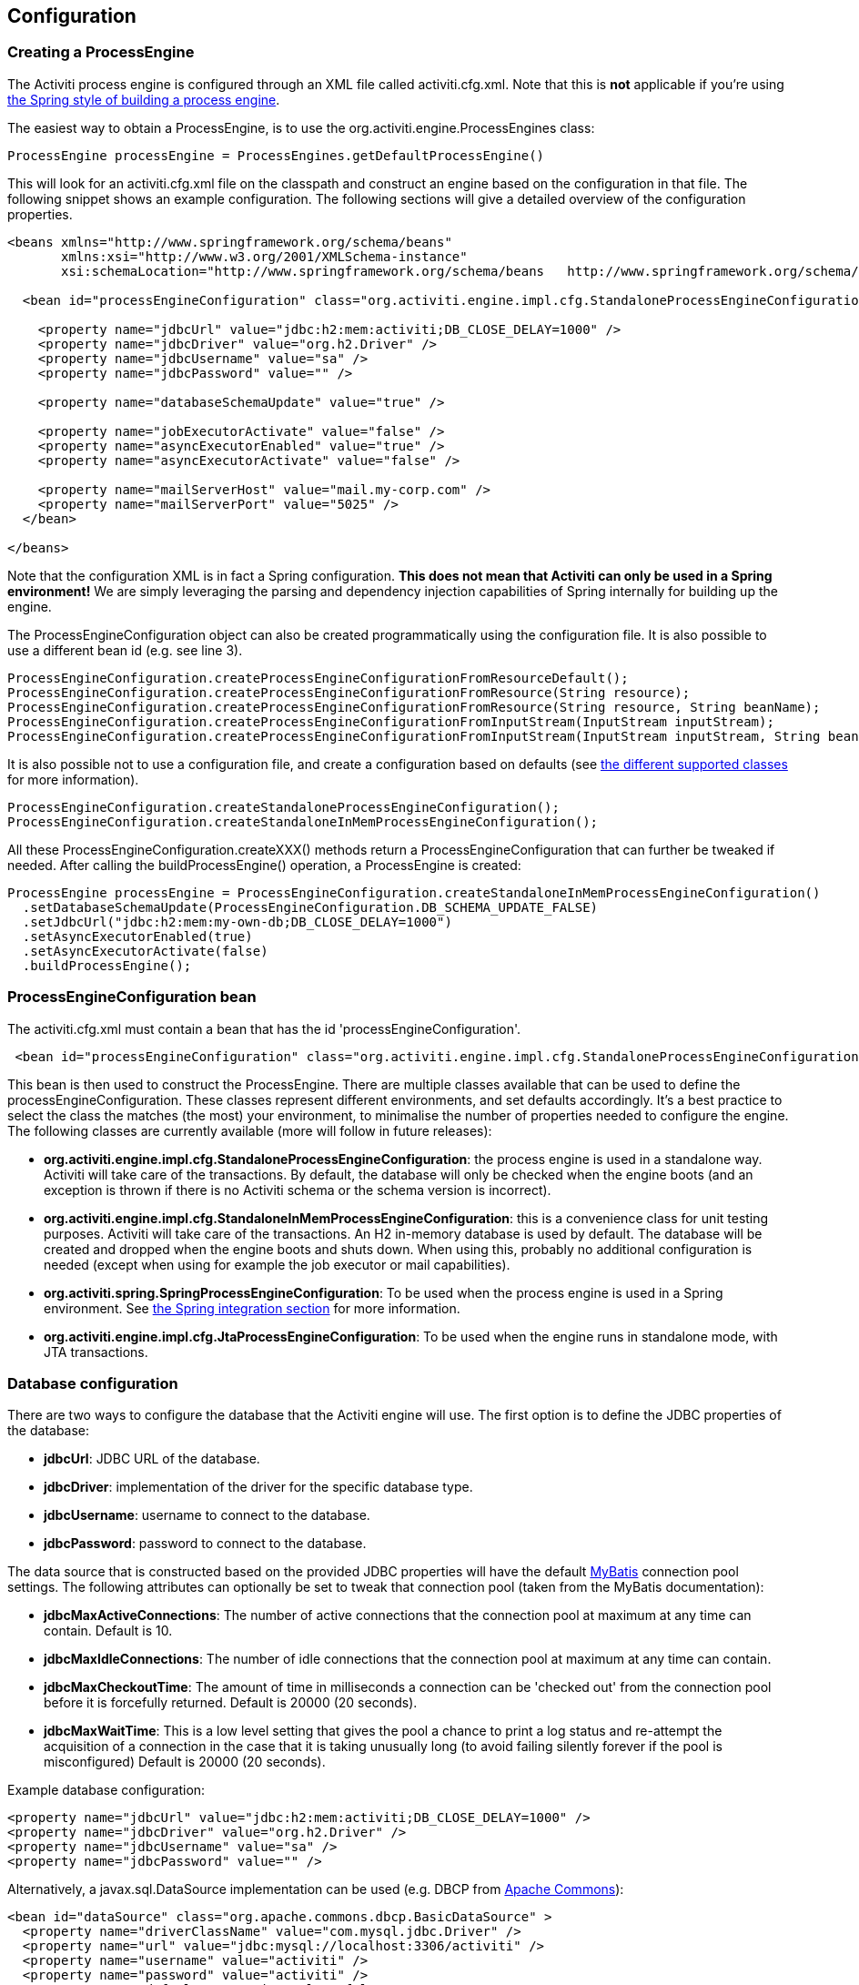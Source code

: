 
== Configuration

[[configuration]]

=== Creating a ProcessEngine


The Activiti process engine is configured through an XML file called +activiti.cfg.xml+. Note that this is *not* applicable if you're using <<springintegration,the Spring style of building a process engine>>.

The easiest way to obtain a +ProcessEngine+, is to use the +org.activiti.engine.ProcessEngines+ class:

[source,java,linenums]
----
ProcessEngine processEngine = ProcessEngines.getDefaultProcessEngine()
----

This will look for an +activiti.cfg.xml+ file on the classpath and construct an engine based on the configuration in that file. The following snippet shows an example configuration.  The following sections will give a detailed overview of the configuration properties.

[source,xml,linenums]
----
<beans xmlns="http://www.springframework.org/schema/beans"
       xmlns:xsi="http://www.w3.org/2001/XMLSchema-instance"
       xsi:schemaLocation="http://www.springframework.org/schema/beans   http://www.springframework.org/schema/beans/spring-beans.xsd">

  <bean id="processEngineConfiguration" class="org.activiti.engine.impl.cfg.StandaloneProcessEngineConfiguration">

    <property name="jdbcUrl" value="jdbc:h2:mem:activiti;DB_CLOSE_DELAY=1000" />
    <property name="jdbcDriver" value="org.h2.Driver" />
    <property name="jdbcUsername" value="sa" />
    <property name="jdbcPassword" value="" />

    <property name="databaseSchemaUpdate" value="true" />

    <property name="jobExecutorActivate" value="false" />
    <property name="asyncExecutorEnabled" value="true" />
    <property name="asyncExecutorActivate" value="false" />

    <property name="mailServerHost" value="mail.my-corp.com" />
    <property name="mailServerPort" value="5025" />
  </bean>

</beans>
----

Note that the configuration XML is in fact a Spring configuration. *This does not mean that Activiti can only be used in a Spring environment!* We are simply leveraging the parsing and dependency injection capabilities of Spring internally for building up the engine.

The ProcessEngineConfiguration object can also be created programmatically using the configuration file. It is also possible to use a different bean id (e.g. see line 3).

[source,java,linenums]
----
ProcessEngineConfiguration.createProcessEngineConfigurationFromResourceDefault();
ProcessEngineConfiguration.createProcessEngineConfigurationFromResource(String resource);
ProcessEngineConfiguration.createProcessEngineConfigurationFromResource(String resource, String beanName);
ProcessEngineConfiguration.createProcessEngineConfigurationFromInputStream(InputStream inputStream);
ProcessEngineConfiguration.createProcessEngineConfigurationFromInputStream(InputStream inputStream, String beanName);
----


It is also possible not to use a configuration file, and create a configuration based on
defaults (see <<configurationClasses,the different supported classes>> for more information).

[source,java,linenums]
----
ProcessEngineConfiguration.createStandaloneProcessEngineConfiguration();
ProcessEngineConfiguration.createStandaloneInMemProcessEngineConfiguration();
----

All these +ProcessEngineConfiguration.createXXX()+ methods return a +ProcessEngineConfiguration+ that can further be tweaked if needed. After calling the +buildProcessEngine()+ operation, a +ProcessEngine+ is created:

[source,java,linenums]
----
ProcessEngine processEngine = ProcessEngineConfiguration.createStandaloneInMemProcessEngineConfiguration()
  .setDatabaseSchemaUpdate(ProcessEngineConfiguration.DB_SCHEMA_UPDATE_FALSE)
  .setJdbcUrl("jdbc:h2:mem:my-own-db;DB_CLOSE_DELAY=1000")
  .setAsyncExecutorEnabled(true)
  .setAsyncExecutorActivate(false)
  .buildProcessEngine();
----



[[configurationRoot]]


=== ProcessEngineConfiguration bean


The +activiti.cfg.xml+ must contain a bean that has the id +$$'processEngineConfiguration'$$+.

[source,xml,linenums]
----
 <bean id="processEngineConfiguration" class="org.activiti.engine.impl.cfg.StandaloneProcessEngineConfiguration">
----


This bean is then used to construct the +ProcessEngine+. There are multiple classes available that can be used to define the +processEngineConfiguration+. These classes represent different environments, and set defaults accordingly. It's a best practice to select the class the matches (the most) your environment, to minimalise the number of properties needed to configure the engine. The following classes are currently available (more will follow in future releases): [[configurationClasses]]

* *org.activiti.engine.impl.cfg.StandaloneProcessEngineConfiguration*: the process engine is used in a standalone way. Activiti will take care of the transactions. By default, the database will only be checked when the engine boots (and an exception is thrown if there is no Activiti schema or the schema version is incorrect).
* *org.activiti.engine.impl.cfg.StandaloneInMemProcessEngineConfiguration*: this is a convenience class for unit testing purposes. Activiti will take care of the transactions. An H2 in-memory database is used by default. The database will be created and dropped when the engine boots and shuts down. When using this, probably no additional configuration is needed (except when using for example the job executor or mail capabilities).
* *org.activiti.spring.SpringProcessEngineConfiguration*: To be used when the process engine is used in a Spring environment.  See <<springintegration,the Spring integration section>> for more information.
* *org.activiti.engine.impl.cfg.JtaProcessEngineConfiguration*: To be used when the engine runs in standalone mode, with JTA transactions.


[[databaseConfiguration]]

=== Database configuration


There are two ways to configure the database that the Activiti engine will use. The first option is to define the JDBC properties of the database:

* *jdbcUrl*: JDBC URL of the database.
* *jdbcDriver*: implementation of the driver for the specific database type.
* *jdbcUsername*: username to connect to the database.
* *jdbcPassword*: password to connect to the database.

The data source that is constructed based on the provided JDBC properties will have the default link:$$http://www.mybatis.org/$$[MyBatis] connection pool settings. The following attributes can optionally be set to tweak that connection pool (taken from the MyBatis documentation):

* *jdbcMaxActiveConnections*: The number of active connections that the connection pool at maximum at any time can contain. Default is 10.
* *jdbcMaxIdleConnections*: The number of idle connections that the connection pool at maximum at any time can contain.
* *jdbcMaxCheckoutTime*: The amount of time in milliseconds a connection can be 'checked out' from the connection pool before it is forcefully returned. Default is 20000 (20 seconds).
* *jdbcMaxWaitTime*: This is a low level setting that gives the pool a chance to print a log status and re-attempt the acquisition of a connection in the case that it is taking unusually long (to avoid failing silently forever if the pool is misconfigured) Default is 20000 (20 seconds).

Example database configuration:

[source,xml,linenums]
----
<property name="jdbcUrl" value="jdbc:h2:mem:activiti;DB_CLOSE_DELAY=1000" />
<property name="jdbcDriver" value="org.h2.Driver" />
<property name="jdbcUsername" value="sa" />
<property name="jdbcPassword" value="" />
----


Alternatively, a +javax.sql.DataSource+ implementation can be used (e.g. DBCP from link:$$http://commons.apache.org/dbcp/$$[Apache Commons]):

[source,xml,linenums]
----
<bean id="dataSource" class="org.apache.commons.dbcp.BasicDataSource" >
  <property name="driverClassName" value="com.mysql.jdbc.Driver" />
  <property name="url" value="jdbc:mysql://localhost:3306/activiti" />
  <property name="username" value="activiti" />
  <property name="password" value="activiti" />
  <property name="defaultAutoCommit" value="false" />
</bean>

<bean id="processEngineConfiguration" class="org.activiti.engine.impl.cfg.StandaloneProcessEngineConfiguration">

    <property name="dataSource" ref="dataSource" />
    ...

----


Note that Activiti does not ship with a library that allows to define such a data source. So you have to make sure that the libraries (e.g. from DBCP) are on your classpath.

The following properties can be set, regardless of whether you are using the JDBC or data source approach:

* *databaseType*: it's normally not necessary to specify this property as it is automatically analyzed from the database connection metadata. Should only be specified in case automatic detection fails. Possible values: {h2, mysql, oracle, postgres, mssql, db2}. *This property is required when not using the default H2 database*. This setting will determine which create/drop scripts and queries will be used. See <<supporteddatabases,the 'supported databases' section>> for an overview of which types are supported.
* *databaseSchemaUpdate*: allows to set the strategy to handle the database schema on process engine boot and shutdown.
** +false+ (default): Checks the version of the DB schema against the library when the process engine is being created and throws an exception if the versions don't match.
** ++true++: Upon building the process engine, a check is performed and an update of the schema is performed if it is necessary. If the schema doesn't exist, it is created.
** ++create-drop++: Creates the schema when the process engine is being created and drops the schema when the process engine is being closed.


[[jndiDatasourceConfig]]

=== JNDI Datasource Configuration


By default, the database configuration for Activiti is contained within the db.properties files in the WEB-INF/classes of each web application. This isn't always ideal because it
requires users to either modify the db.properties in the Activiti source and recompile the war file, or explode the war and modify the db.properties on every deployment.

By using JNDI (Java Naming and Directory Interface) to obtain the database connection, the connection is fully managed by the Servlet Container and the configuration can be managed outside the war deployment. This also allows more control over the connection parameters than what is provided by the db.properties file.


[[jndi_usage]]

==== Usage


To switch the Activiti Explorer and Activiti Rest web apps from db.properties configuration to JNDI datasource configuration, open the primary Spring configuration files (activiti-webapp-explorer2/src/main/webapp/WEB-INF/activiti-standalone-context.xml and activiti-webapp-rest2/src/main/resources/activiti-context.xml), and delete the beans named "dbProperties" and "dataSource". Then, add the following bean:

[source,xml,linenums]
----
<bean id="dataSource" class="org.springframework.jndi.JndiObjectFactoryBean">
    <property name="jndiName" value="java:comp/env/jdbc/activitiDB"/>
</bean>

----

Next, we need to add context.xml files that contain the default H2 configuration. These will be overridden by your JNDI configuration, if it exists.  For Activiti Explorer, replace the file at activiti-webapp-explorer2/src/main/webapp/META-INF/context.xml with the following:

[source,xml,linenums]
----
<Context antiJARLocking="true" path="/activiti-explorer2">
    <Resource auth="Container"
              name="jdbc/activitiDB"
              type="javax.sql.DataSource"
              scope="Shareable"
              description="JDBC DataSource"
              url="jdbc:h2:mem:activiti;DB_CLOSE_DELAY=1000"
              driverClassName="org.h2.Driver"
              username="sa"
              password=""
              defaultAutoCommit="false"
              initialSize="5"
              maxWait="5000"
              maxActive="120"
              maxIdle="5"/>
</Context>
----

For the Activiti REST webapp, add activiti-webapp-rest2/src/main/webapp/META-INF/context.xml containing the following:

[source,xml,linenums]
----
<?xml version="1.0" encoding="UTF-8"?>
<Context antiJARLocking="true" path="/activiti-rest2">
    <Resource auth="Container"
              name="jdbc/activitiDB"
              type="javax.sql.DataSource"
              scope="Shareable"
              description="JDBC DataSource"
              url="jdbc:h2:mem:activiti;DB_CLOSE_DELAY=-1"
              driverClassName="org.h2.Driver"
              username="sa"
              password=""
              defaultAutoCommit="false"
              initialSize="5"
              maxWait="5000"
              maxActive="120"
              maxIdle="5"/>
</Context>
----

As an optional step, you can now delete the unused db.properties files in both the Activiti Explorer and Activiti REST webapp projects.


[[jndi_configuration]]

==== Configuration


Configuration of the JNDI datasource will differ depending on what servlet container application you are using. The instructions below will work for Tomcat, but for other container applications, please refer to the documentation for your container app.

If using Tomcat, the JNDI resource is configured within $CATALINA_BASE/conf/[enginename]/[hostname]/[warname].xml (for Activiti Explorer this will usually be $CATALINA_BASE/conf/Catalina/localhost/activiti-explorer.war). The default context is copied from the Activiti war file when the application is first deployed, so if it already exists, you will need to replace it. To change the JNDI resource so that the application connects to MySQL instead of H2, for example, change the file to the following:

[source,xml,linenums]
----
<?xml version="1.0" encoding="UTF-8"?>
    <Context antiJARLocking="true" path="/activiti-explorer2">
        <Resource auth="Container"
            name="jdbc/activitiDB"
            type="javax.sql.DataSource"
            description="JDBC DataSource"
            url="jdbc:mysql://localhost:3306/activiti"
            driverClassName="com.mysql.jdbc.Driver"
            username="sa"
            password=""
            defaultAutoCommit="false"
            initialSize="5"
            maxWait="5000"
            maxActive="120"
            maxIdle="5"/>
        </Context>
----


[[supporteddatabases]]


=== Supported databases

Listed below are the types (case sensitive!) that Activiti uses to refer to databases.

[[databaseTypes]]
[options="header"]
|===============
|Activiti database type|Example JDBC URL|Notes
|h2|jdbc:h2:tcp://localhost/activiti|Default configured database
|mysql|jdbc:mysql://localhost:3306/activiti?autoReconnect=true|Tested using mysql-connector-java database driver
|oracle|jdbc:oracle:thin:@localhost:1521:xe|
|postgres|jdbc:postgresql://localhost:5432/activiti|
|db2|jdbc:db2://localhost:50000/activiti|
|mssql|jdbc:sqlserver://localhost:1433;databaseName=activiti (jdbc.driver=com.microsoft.sqlserver.jdbc.SQLServerDriver) _OR_ jdbc:jtds:sqlserver://localhost:1433/activiti (jdbc.driver=net.sourceforge.jtds.jdbc.Driver)|Tested using Microsoft JDBC Driver 4.0 (sqljdbc4.jar) and JTDS Driver
|===============


[[creatingDatabaseTable]]

=== Creating the database tables

The easiest way to create the database tables for your database is to:

* Add the activiti-engine jars to your classpath
* Add a suitable database driver
* Add an Activiti configuration file (__activiti.cfg.xml__) to your classpath, pointing to your database (see <<databaseConfiguration,database configuration section>>)
* Execute the main method of the _DbSchemaCreate_ class

However, often only database administrators can execute DDL statements on a database. On a production system, this is also the wisest of choices. The SQL DDL statements can be found on the Activiti downloads page or inside the Activiti distribution folder, in the +database+ subdirectory. The scripts are also in the engine jar (__activiti-engine-x.jar__), in the package __org/activiti/db/create__ (the __drop__ folder contains the drop statements). The SQL files are of the form

----
activiti.{db}.{create|drop}.{type}.sql
----

Where __db__ is any of the <<supporteddatabases,supported databases>> and __type__ is

* *engine:* the tables needed for engine execution. Required.
* *identity:* the tables containing users, groups and memberships of users to groups. These tables are optional and should be used when using the default identity management as shipped with the engine.
* *history:* the tables that contain the history and audit information. Optional: not needed when history level is set to _none_. Note that this will also disable some features (such as commenting on tasks) which store the data in the history database.

*Note for MySQL users:* MySQL version lower than 5.6.4 has no support for timestamps or dates with millisecond precision. To make things even worse, some version will throw an exception when trying to create such a column but other versions don't. When doing auto-creation/upgrade, the engine will change the DDL when executing it. When using the DDL file approach, both a regular version and a special file with _mysql55_ in it are available (this applies on anything lower than 5.6.4). This latter file will have column types with no millisecond precision in it.

Concretely, the following applies for MySQL version

* *<5.6:* No millisecond precision available. DDL files available (look for files containing __mysql55__). Auto creation/update will work out of the box.
* *5.6.0 - 5.6.3:* No millisecond precision available. Auto creation/update will NOT work. It is advised to upgrade to a newer database version anyway. DDL files for _mysql 5.5_ could be used if really needed.
* *5.6.4+:* Millisecond precision available. DDL files available (default file containing __mysql__). Auto creation/update works out of the box.


Do note that in the case of upgrading the MySQL database later on and the Activiti tables are already created/upgraded, the column type change will have to be done manually!


[[database.tables.explained]]


=== Database table names explained

The database names of Activiti all start with *ACT_*. The second part is a two-character identification of the use case of the table. This use case will also roughly match the service API.

* *ACT_RE_**: 'RE' stands for +repository+. Tables with this prefix contain 'static' information such as process definitions and process resources (images, rules, etc.).
* *ACT_RU_**: 'RU' stands for +runtime+. These are the runtime tables that contain the runtime data of process instances, user tasks, variables, jobs, etc. Activiti only stores the runtime data during process instance execution, and removes the records when a process instance ends. This keeps the runtime tables small and fast.
* *ACT_ID_**: 'ID' stands for +identity+. These tables contain identity information, such as users, groups, etc.
* *ACT_HI_**: 'HI' stands for +history+. These are the tables that contain historic data, such as past process instances, variables, tasks, etc.
* *ACT_GE_**: +general+ data, which is used in various use cases.


[[databaseUpgrade]]


=== Database upgrade

Make sure you make a backup of your database (using your database backup capabilities) before you run an upgrade.


By default, a version check will be performed each time a process engine is created. This typically happens once at boot time of your application or of the Activiti webapps. If the Activiti library notices a difference between the library version and the version of the Activiti database tables, then an exception is thrown.


To upgrade, you have to start with putting the following configuration property in your activiti.cfg.xml configuration file:

[source,xml,linenums]
----
<beans >

  <bean id="processEngineConfiguration" class="org.activiti.engine.impl.cfg.StandaloneProcessEngineConfiguration">
    <!-- ... -->
    <property name="databaseSchemaUpdate" value="true" />
    <!-- ... -->
  </bean>

</beans>
----

*Also, include a suitable database driver for your database to the classpath.* Upgrade the Activiti libraries in your application. Or start up a new version of Activiti and point it to a database that contains an older version.  With +databaseSchemaUpdate+ set to +true+, Activiti will automatically upgrade the DB schema to the newer version the first time when it notices that libraries and DB schema are out of sync.

*As an alternative you can also run the upgrade DDL statements.* It's also possible to run the upgrade database scripts, available on the Activiti downloads page.

[[jobExecutorConfiguration]]

=== Job Executor and Async Executor (since version 5.17.0)

Starting from version 5.17.0 Activiti provides an Async executor in addition to the Job Executor. The Async executor is a more performant and more database friendly way of executing asynchronous jobs in the Activiti Engine.
It's therefore recommended to switch to the Async executor. By default the old job executor is still used. More information can be found in the advanced section of the user guide.

Moreover, if running under Java EE 7, JSR-236 compliant +ManagedJobExecutor+ and +ManagedAsyncJobExecutor+ can be used for letting the container manage the threads. In order to enable them, the thread factory should be passed in the configuration as follows:

[source,xml,linenums]
----
<bean id="threadFactory" class="org.springframework.jndi.JndiObjectFactoryBean">
   <property name="jndiName" value="java:jboss/ee/concurrency/factory/default" />
</bean>

<bean id="customJobExecutor" class="org.activiti.engine.impl.jobexecutor.ManagedJobExecutor">
   <!-- ... -->
   <property name="threadFactory" ref="threadFactory" />
   <!-- ... -->
</bean>
----

Both managed implementations fall back to their default counterparts if the thread factory is not specified.

=== Job executor activation

The +JobExecutor+ is a component that manages a couple of threads to fire timers (and later also asynchronous messages). For unit testing scenarios, it is cumbersome to work with multiple threads. Therefore the API allows to query for (++ManagementService.createJobQuery++) and execute jobs (++ManagementService.executeJob++) through the API so that job execution can be controlled from within a unit test.  To avoid interference by the job executor, it can be turned off.

By default, the +JobExecutor+ is activated when the process engine boots. Specify

[source,xml,linenums]
----
<property name="jobExecutorActivate" value="false" />
----

when you don't want the +JobExecutor+ to be activated upon booting the process engine.

=== Async executor activation

The +AsyncExecutor+ is a component that manages a thread pool to fire timers and other asynchronous tasks.

By default, the +AsyncExecutor+ is not enabled and the JobExecutor is used due to legacy reasons. It's however recommended to use the new AsyncExecutor instead.
This can be done by defining two properties

[source,xml,linenums]
----
<property name="asyncExecutorEnabled" value="true" />
<property name="asyncExecutorActivate" value="true" />
----

The asyncExecutorEnabled property is to enable the Async executor instead of the old Job executor.
The second property asyncExecutorActivate instructs the Activiti Engine to startup the Async executor thread pool at startup.

[[mailServerConfiguration]]


=== Mail server configuration

Configuring a mail server is optional. Activiti supports sending e-mails in business processes. To actually send an e-mail, a valid SMTP mail server configuration is required. See the <<bpmnEmailTaskServerConfiguration,e-mail task>> for the configuration options.


[[historyConfiguration]]


=== History configuration

Customizing the configuration of history storage is optional. This allows you to tweak settings that influence the <<history,history capabilities>> of the engine. See <<historyConfig,history configuration>> for more details.

[source,xml,linenums]
----
<property name="history" value="audit" />
----


[[exposingConfigurationBeans]]


=== Exposing configuration beans in expressions and scripts

By default, all beans that you specify in the +activiti.cfg.xml+ configuration or in your own Spring configuration file are available to expressions and in the scripts. If you want to limit the visibility of beans in your configuration file, you can configure a property called +beans+ in your process engine configuration. The beans property in +ProcessEngineConfiguration+ is a map. When you specify that property, only beans specified in that map will be visible to expressions and scripts.  The exposed beans will be exposed with the names as you specify in that map.


[[processDefinitionCacheConfiguration]]


=== Deployment cache configuration

All process definition are cached (after they're parsed) to avoid hitting the database every time a process definition is needed and because process definition data doesn't change. By default, there is no limit on this cache. To limit the process definition cache, add following property

[source,xml,linenums]
----
<property name="processDefinitionCacheLimit" value="10" />
----


Setting this property will swap the default hashmap cache with a LRU cache that has the provided hard limit. Of course, the 'best' value of this property depends on the total amount of process definitions stored and the number of process definitions actually used at runtime by all the runtime process instances.

You can also inject your own cache implementation. This must be a bean that implements the org.activiti.engine.impl.persistence.deploy.DeploymentCache interface:

[source,xml,linenums]
----
<property name="processDefinitionCache">
  <bean class="org.activiti.MyCache" />
</property>
----


There is a similar property called +knowledgeBaseCacheLimit+ and +knowledgeBaseCache+ for configuring the rules cache. This is only needed when you use the rules task in your processes.


[[loggingConfiguration]]


=== Logging

As of Activiti 5.12, SLF4J is used as logging framework, replacing the previous used java.util.logging. All logging (activiti, spring, mybatis, ...) is routed through SLF4J and allows for selecting the logging-implementation of your choice.

*By default no SFL4J-binding jar is present in the activiti-engine dependencies, this should be added in your project in order to use the logging framework of your choice.* If no implementation jar is added, SLF4J will use a NOP-logger, not logging anything at all, other than a warning that nothing will be logged. For more info on these bindings link:$$http://www.slf4j.org/codes.html#StaticLoggerBinder$$[http://www.slf4j.org/codes.html#StaticLoggerBinder].

With Maven, add for example a dependency like this (here using log4j), note that you still need to add a version:

[source,xml,linenums]
----
<dependency>
  <groupId>org.slf4j</groupId>
  <artifactId>slf4j-log4j12</artifactId>
</dependency>
----


The activiti-explorer and activiti-rest webapps are configured to use Log4j-binding. Log4j is also used when running the tests for all the activiti-* modules.


*Important note when using a container with commons-logging in the classpath:* In order to route the spring-logging through SLF4J, a bridge is used (see link:$$http://www.slf4j.org/legacy.html#jclOverSLF4J$$[http://www.slf4j.org/legacy.html#jclOverSLF4J]). If your container provides a commons-logging implementation, please follow directions on this page: link:$$http://www.slf4j.org/codes.html#release$$[http://www.slf4j.org/codes.html#release] to ensure stability.

Example when using Maven (version omitted):

[source,xml,linenums]
----
<dependency>
  <groupId>org.slf4j</groupId>
  <artifactId>jcl-over-slf4j</artifactId>
</dependency>
----


[[MDC]]


=== Mapped Diagnostic Contexts


As of version 5.13, Activiti supports Mapped Diagnostic Contexts feature of sl4j. These basic information are passed to the underlying logger along with what is going to be logged:

* processDefinition Id as mdcProcessDefinitionID
* processInstance Id as mdcProcessInstanceID
* execution Id as mdcexecutionId

None of these information are logged by default. The logger can be configured to show them in desired format, extra to the usual logged messages. For example in log4j the following sample layout definition  causes the logger to show the above mentioned information:

[source,properties,linenums]
----
 log4j.appender.consoleAppender.layout.ConversionPattern =ProcessDefinitionId=%X{mdcProcessDefinitionID}
executionId=%X{mdcExecutionId} mdcProcessInstanceID=%X{mdcProcessInstanceID} mdcBusinessKey=%X{mdcBusinessKey} %m%n"
----

This is useful where the systems are mission critical and logs should be seriously checked,  by means of a log analyzer for example.


[[eventDispatcher]]


=== Event handlers

An event mechanism has been introduced in Activiti 5.15. It allows you to get notified when various events occur within the engine. Take a look at <<eventDispatcherEventTypes,all supported event types>> for an overview of the events available.

It's possible to register a listener for certain types of events as opposed to getting notified when any type of event is dispatched. You can either add engine-wide event listeners <<eventDispatcherConfiguration,through the configuration>>, add engine-wide event listeners <<eventDispatcherConfigurationRuntime,at runtime using the API>> or add event-listeners to <<eventDispatcherConfigurationProcessDefinition,specific process definitions in the BPMN XML>>.


All events dispatched are a subtype of +org.activiti.engine.delegate.event.ActivitiEvent+. The event exposes (if available) the +type+, +executionId+, +processInstanceId+ and +processDefinitionId+. Certain events contain additional context related to the event that occurred, additional information about additional payload can be found in the list of <<eventDispatcherEventTypes,all supported event types>>.

[[eventDispatcherListener]]


==== Event listener implementation

The only requirement an event-listener has, is to implement +org.activiti.engine.delegate.event.ActivitiEventListener+. Below is an example implementation of a listener, which outputs all events received to the standard-out, with exception of events related to job-execution:

[source,java,linenums]
----
public class MyEventListener implements ActivitiEventListener {

  @Override
  public void onEvent(ActivitiEvent event) {
    switch (event.getType()) {

      case JOB_EXECUTION_SUCCESS:
        System.out.println("A job well done!");
        break;

      case JOB_EXECUTION_FAILURE:
        System.out.println("A job has failed...");
        break;

      default:
        System.out.println("Event received: " + event.getType());
    }
  }

  @Override
  public boolean isFailOnException() {
    // The logic in the onEvent method of this listener is not critical, exceptions
    // can be ignored if logging fails...
    return false;
  }
}
----


The +isFailOnException()+ method determines the behaviour in case the +onEvent(..)+ method throws an exception when an event is dispatched. In case +false+ is returned, the exception is ignored. When +true+ is returned, the exception is not ignored and bubbles up, effectively failing the current ongoing command. In case the event was part of an API-call (or any other transactional operation, e.g. job-execution), the transaction will be rolled back. In case the behaviour in the event-listener is not business-critical, it's recommended to return +false+.

There are a few base implementations provided by Activiti to facilitate common use cases of event-listeners. These can be used as base-class or as an example listener implementation:

* *org.activiti.engine.delegate.event.BaseEntityEventListener*: An event-listener base-class that can be used to listen for entity-related events for a specific type of entity or for all entities. It hides away the type-checking and offers 4 methods that should be overridden: +onCreate(..)+, +onUpdate(..)+ and +onDelete(..)+ when an entity is created, updated or deleted. For all other entity-related events, the ++onEntityEvent(..) ++is called.



[[eventDispatcherConfiguration]]


==== Configuration and setup

If an event-listener is configured in the process engine configuration, it will be active when the process engine starts and will remain active after subsequent reboots of the engine.

The property +eventListeners+ expects a list of +org.activiti.engine.delegate.event.ActivitiEventListener+ instances. As usual, you can either declare an inline bean definition or use a +ref+ to an existing bean instead. The snippet below adds an event-listener to the configuration that is notified when any event is dispatched, regardless of its type:

[source,xml,linenums]
----
<bean id="processEngineConfiguration" class="org.activiti.engine.impl.cfg.StandaloneProcessEngineConfiguration">
    ...
    <property name="eventListeners">
      <list>
         <bean class="org.activiti.engine.example.MyEventListener" />
      </list>
    </property>
</bean>
----

To get notified when certain types of events get dispatched, use the +typedEventListeners+ property, which expects a map. The key of a map-entry is a comma-separated list of event-names (or a single event-name). The value of a map-entry is a list of +org.activiti.engine.delegate.event.ActivitiEventListener+ instances. The snippet below adds an event-listener to the configuration, that is notified when a job execution was successful or failed:

[source,xml,linenums]
----
<bean id="processEngineConfiguration" class="org.activiti.engine.impl.cfg.StandaloneProcessEngineConfiguration">
    ...
    <property name="typedEventListeners">
      <map>
        <entry key="JOB_EXECUTION_SUCCESS,JOB_EXECUTION_FAILURE" >
          <list>
            <bean class="org.activiti.engine.example.MyJobEventListener" />
          </list>
        </entry>
      </map>
    </property>
</bean>
----


The order of dispatching events is determined on the order the listeners were added. First, all normal event-listeners are called (++eventListeners++ property) in the order they are defined in the ++list++. After that, all typed event listeners (++typedEventListeners++ properties) are called, if an event of the right type is dispatched.


[[eventDispatcherConfigurationRuntime]]

==== Adding listeners at runtime

It's possible to add and remove additional event-listeners to the engine by using the API (++RuntimeService++):

[source,java,linenums]
----

/**
 * Adds an event-listener which will be notified of ALL events by the dispatcher.
 * @param listenerToAdd the listener to add
 */
void addEventListener(ActivitiEventListener listenerToAdd);

/**
 * Adds an event-listener which will only be notified when an event occurs, which type is in the given types.
 * @param listenerToAdd the listener to add
 * @param types types of events the listener should be notified for
 */
void addEventListener(ActivitiEventListener listenerToAdd, ActivitiEventType... types);

/**
 * Removes the given listener from this dispatcher. The listener will no longer be notified,
 * regardless of the type(s) it was registered for in the first place.
 * @param listenerToRemove listener to remove
 */
 void removeEventListener(ActivitiEventListener listenerToRemove);
----

Please note that the listeners added at runtime *are not retained when the engine is rebooted.*


[[eventDispatcherConfigurationProcessDefinition]]


==== Adding listeners to process definitions

It's possible to add listeners to a specific process-definition. The listeners will only be called for events related to the process definition and to all events related to process instances that are started with that specific process definition. The listener implementations can be defined using a fully qualified classname, an expression that resolves to a bean that implements the listener interface or can be configured to throw a message/signal/error BPMN event.


===== Listeners executing user-defined logic

The snippet below adds 2 listeners to a process-definition. The first listener will receive events of any type, with a listener implementation based on a fully-qualified class name. The second listener is only notified when a job is successfully executed or when it failed, using a listener that has been defined in the +beans+ property of the process engine configuration.

[source,xml,linenums]
----
<process id="testEventListeners">
  <extensionElements>
    <activiti:eventListener class="org.activiti.engine.test.MyEventListener" />
    <activiti:eventListener delegateExpression="${testEventListener}" events="JOB_EXECUTION_SUCCESS,JOB_EXECUTION_FAILURE" />
  </extensionElements>

  ...

</process>
----

For events related to entities, it's also possible to add listeners to a process-definition that get only notified when entity-events occur for a certain entity type. The snippet below shows how this can be achieved. It can be used along for ALL entity-events (first example) or for specific event types only (second example).

[source,xml,linenums]
----
<process id="testEventListeners">
  <extensionElements>
    <activiti:eventListener class="org.activiti.engine.test.MyEventListener" entityType="task" />
    <activiti:eventListener delegateExpression="${testEventListener}" events="ENTITY_CREATED" entityType="task" />
  </extensionElements>

  ...

</process>
----

Supported values for the +entityType+ are: +attachment+, +comment+, +execution+, ++identity-link++, ++job++, ++process-instance++, ++process-definition++, ++task++.



===== Listeners throwing BPMN events

<<experimental, [EXPERIMENTAL] >>


Another way of handling events being dispatched is to throw a BPMN event. Please bear in mind that it only makes sense to throw BPMN-events with certain kinds of Activiti event types. For example, throwing a BPMN event when the process-instance is deleted will result in an error. The snippet below shows how to throw a signal inside process-instance, throw a signal to an external process (global), throw a message-event inside the process-instance and throw an error-event inside the process-instance. Instead of using the +class+ or +delegateExpression+, the attribute +throwEvent+ is used, along with an additional attribute, specific to the type of event being thrown.

[source,xml,linenums]
----
<process id="testEventListeners">
  <extensionElements>
    <activiti:eventListener throwEvent="signal" signalName="My signal" events="TASK_ASSIGNED" />
  </extensionElements>
</process>
----

[source,xml,linenums]
----
<process id="testEventListeners">
  <extensionElements>
    <activiti:eventListener throwEvent="globalSignal" signalName="My signal" events="TASK_ASSIGNED" />
  </extensionElements>
</process>
----


[source,xml,linenums]
----
<process id="testEventListeners">
  <extensionElements>
    <activiti:eventListener throwEvent="message" messageName="My message" events="TASK_ASSIGNED" />
  </extensionElements>
</process>
----

[source,xml,linenums]
----
<process id="testEventListeners">
  <extensionElements>
    <activiti:eventListener throwEvent="error" errorCode="123" events="TASK_ASSIGNED" />
  </extensionElements>
</process>
----

If additional logic is needed to decide whether or not to throw the BPMN-event, it's possible to extend the listener-classes provided by Activiti. By overriding the +isValidEvent(ActivitiEvent event) in your subclass, the BPMN-event throwing can be prevented. The classes involved are +org.activiti.engine.test.api.event.SignalThrowingEventListenerTest+, +org.activiti.engine.impl.bpmn.helper.MessageThrowingEventListener+ and +org.activiti.engine.impl.bpmn.helper.ErrorThrowingEventListener+.


===== Notes on listeners on a process-definition

* Event-listeners can only be declared on the +process+ element, as a child-element of the +extensionElements+. Listeners cannot be defined on individual activities in the process.
* Expressions used in the +delegateExpression+ do not have access to the execution-context, as other expressions (e.g. in gateways) have. They can only reference beans defined in the +beans+ property of the process engine configuration or when using spring (and the beans property is absent) to any spring-bean that implements the listener interface.
* When using the +class+ attribute of a listener, there will only be a single instance of that class created. Make sure the listener implementations do not rely on member-fields or ensure safe usage from multiple threads/contexts.
* When an illegal event-type is used in the +events+ attribute or illegal +throwEvent+ value is used, an exception will be thrown when the process-definition is deployed (effectively failing the deployment). When an illegal value for +class+ or +delegateExecution+ is supplied (either a nonexistent class, a nonexistent bean reference or a delegate not implementing listener interface), an exception will be thrown when the process is started (or when the first valid event for that process-definition is dispatched to the listener). Make sure the referenced classes are on the classpath and that the expressions resolve to a valid instance.


[[eventDispatcherCustomEvents]]

==== Dispatching events through API

We opened up the event-dispatching mechanism through the API, to allow you to dispatch custom events to any listeners that are registered in the engine. It's recommended (although not enforced) to only dispatch +ActivitiEvents+ with type +CUSTOM+. Dispatching the event can be done using the ++RuntimeService++:

[source,java,linenums]
----

/**
 * Dispatches the given event to any listeners that are registered.
 * @param event event to dispatch.
 *
 * @throws ActivitiException if an exception occurs when dispatching the event or when the {@link ActivitiEventDispatcher}
 * is disabled.
 * @throws ActivitiIllegalArgumentException when the given event is not suitable for dispatching.
 */
 void dispatchEvent(ActivitiEvent event);
----

[[eventDispatcherEventTypes]]


==== Supported event types

Listed below are all event types that can occur in the engine. Each type corresponds to an enum value in the +org.activiti.engine.delegate.event.ActivitiEventType+.

[[eventTypes]]
.Supported events
[options="header"]
|===============
|Event name|Description|Event classes
|ENGINE_CREATED|The process-engine this listener is attached to, has been created and is ready for API-calls.|+org.activiti...ActivitiEvent+
|ENGINE_CLOSED|The process-engine this listener is attached to, has been closed. API-calls to the engine are no longer possible.|+org.activiti...ActivitiEvent+
|ENTITY_CREATED|A new entity is created. The new entity is contained in the event.|+org.activiti...ActivitiEntityEvent+
|ENTITY_INITIALIZED|A new entity has been created and is fully initialized. If any children are created as part of the creation of an entity, this event will be fired AFTER the create/initialisation of the child entities as opposed to the +$$ENTITY_CREATE$$+ event.|+org.activiti...ActivitiEntityEvent+
|ENTITY_UPDATED|An existing is updated. The updated entity is contained in the event.|+org.activiti...ActivitiEntityEvent+
|ENTITY_DELETED|An existing entity is deleted. The deleted entity is contained in the event.|+org.activiti...ActivitiEntityEvent+
|ENTITY_SUSPENDED|An existing entity is suspended. The suspended entity is contained in the event. Will be dispatched for ProcessDefinitions, ProcessInstances and Tasks.|+org.activiti...ActivitiEntityEvent+
|ENTITY_ACTIVATED|An existing entity is activated. The activated entity is contained in the event. Will be dispatched for ProcessDefinitions, ProcessInstances and Tasks.|+org.activiti...ActivitiEntityEvent+
|JOB_EXECUTION_SUCCESS|A job has been executed successfully. The event contains the job that was executed.|+org.activiti...ActivitiEntityEvent+
|JOB_EXECUTION_FAILURE|The execution of a job has failed. The event contains the job that was executed and the exception.|+org.activiti...ActivitiEntityEvent+ and +org.activiti...ActivitiExceptionEvent+
|JOB_RETRIES_DECREMENTED|The number of job retries have been decremented due to a failed job. The event contains the job that was updated.|+org.activiti...ActivitiEntityEvent+
|TIMER_FIRED|A timer has been fired. The event contains the job that was executed?|+org.activiti...ActivitiEntityEvent+
|JOB_CANCELED|A job has been canceled. The event contains the job that was canceled. Job can be canceled by
                  API call, task was completed and associated boundary timer was canceled, on the new process definition
                  deployment.
                |+org.activiti...ActivitiEntityEvent+
|ACTIVITY_STARTED|An activity is starting to execute|+org.activiti...ActivitiActivityEvent+
|ACTIVITY_COMPLETED|An activity is completed successfully|+org.activiti...ActivitiActivityEvent+
|ACTIVITY_CANCELLED|An activity is going to be cancelled. There can be three reasons for activity cancellation (MessageEventSubscriptionEntity, SignalEventSubscriptionEntity, TimerEntity).|+org.activiti...ActivitiActivityCancelledEvent+
|ACTIVITY_SIGNALED|An activity received a signal|+org.activiti...ActivitiSignalEvent+
|ACTIVITY_MESSAGE_RECEIVED|An activity received a message. Dispatched before the activity receives the message. When received, a +$$ACTIVITY_SIGNAL$$+ or +$$ACTIVITY_STARTED$$+ will
                be dispatched for this activity, depending on the type (boundary-event or event-subprocess start-event)|+org.activiti...ActivitiMessageEvent+
|ACTIVITY_ERROR_RECEIVED|An activity has received an error event. Dispatched before the actual error has been handled by
                 the activity. The event's +activityId+ contains a reference to the error-handling activity.
                 This event will be either followed by a +$$ACTIVITY_SIGNALLED$$+ event or +$$ACTIVITY_COMPLETE$$+
                  for the involved activity, if the error was delivered successfully.|+org.activiti...ActivitiErrorEvent+
|UNCAUGHT_BPMN_ERROR|An uncaught BPMN error has been thrown. The process did not have any handlers for that specific error. The event's +activityId+ will be empty.|+org.activiti...ActivitiErrorEvent+
|ACTIVITY_COMPENSATE|An activity is about to be compensated. The event contains the id of the activity that is will be executed for compensation.|+org.activiti...ActivitiActivityEvent+
|VARIABLE_CREATED|A variable has been created. The event contains the variable name, value and related execution and task (if any).|+org.activiti...ActivitiVariableEvent+
|VARIABLE_UPDATED|An existing variable has been updated. The event contains the variable name, updated value and related execution and task (if any).|+org.activiti...ActivitiVariableEvent+
|VARIABLE_DELETED|An existing variable has been deleted. The event contains the variable name, last known value and related execution and task (if any).|+org.activiti...ActivitiVariableEvent+
|TASK_ASSIGNED|A task has been assigned to a user. The event contains the task|+org.activiti...ActivitiEntityEvent+
|TASK_CREATED|A task has been created. This is dispatched after the +$$ENTITY_CREATE$$+ event. In case the task is part of a process, this event will be
                  fired before the task listeners are executed.
                |+org.activiti...ActivitiEntityEvent+
|TASK_COMPLETED|A task has been completed. This is dispatched before the +$$ENTITY_DELETE$$+ event. In case the task is part of a process, this event will be
                fired before the process has moved on and will be followed by a +$$ACTIVITY_COMPLETE$$+ event, targeting the activity that represents the completed task.|+org.activiti...ActivitiEntityEvent+
|PROCESS_COMPLETED| A process has been completed. Dispatched after the last activity +$$ACTIVITY_COMPLETED $$+ event. Process is completed when it reaches state in which process instance does not have
                  any transition to take.
                |+org.activiti...ActivitiEntityEvent+
|PROCESS_CANCELLED|A process has been cancelled. Dispatched before the process instance is deleted from runtime. Process instance is cancelled by API call +RuntimeService.deleteProcessInstance+|+org.activiti...ActivitiCancelledEvent+
|MEMBERSHIP_CREATED|A user has been added to a group. The event contains the ids of the user and group involved.|+org.activiti...ActivitiMembershipEvent+
|MEMBERSHIP_DELETED|A user has been removed from a group. The event contains the ids of the user and group involved.|+org.activiti...ActivitiMembershipEvent+
|MEMBERSHIPS_DELETED|All members will be removed from a group. The event is thrown before the members are removed, so they are still accessible. No individual
                +$$MEMBERSHIP_DELETED$$+ events will be thrown if all members are deleted at once, for performance reasons.|+org.activiti...ActivitiMembershipEvent+

|===============


All +$$ENTITY_\*$$+ events are related to entities inside the engine. The list below show an overview of what entity-events are dispatched for which entities:


* *+$$ENTITY_CREATED, ENTITY_INITIALIZED, ENTITY_DELETED$$+*: Attachment, Comment, Deployment, Execution, Group, IdentityLink, Job, Model, ProcessDefinition, ProcessInstance, Task, User.
* *+$$ENTITY_UPDATED$$+*: Attachment, Deployment, Execution, Group, IdentityLink, Job, Model, ProcessDefinition, ProcessInstance, Task, User.
* *+$$ENTITY_SUSPENDED, ENTITY_ACTIVATED$$+*: ProcessDefinition, ProcessInstance/Execution, Task.


[[eventDispatcherRemarks]]


==== Additional remarks


*Only listeners are notified in the engine the events are dispatched from.* So in case you have different engines - running against the same database - only events that originated in the engine the listener is registered for, are dispatched to that listener. The events that occur in the other engine are not dispatched to the listeners, regardless of the fact they are running in the same JVM or not.

Certain event-types (related to entities) expose the targeted entity. Depending on the type or event, these entities cannot be updated anymore (e.g. when the entity is deleted). If possible, use the +EngineServices+ exposed by the event to interact in a safe way with the engine. Even then, you need to be cautious with updates/operations on entities that are involved in the dispatched event.

No entity-events are dispatched related to history, as they all have a runtime-counterpart which have their events dispatched.
